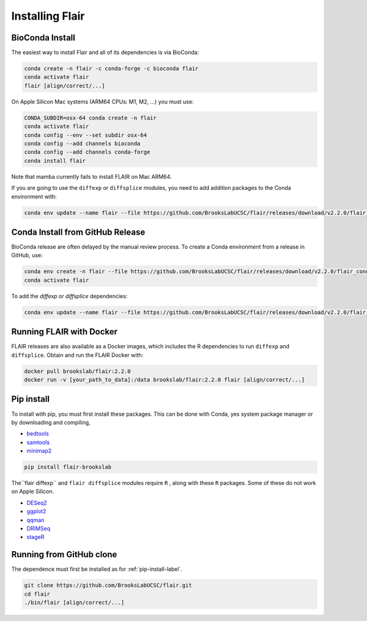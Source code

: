 .. _installing-label:

Installing Flair
================

BioConda Install
~~~~~~~~~~~~~~~~

The easiest way to install Flair and all of its dependencies is via BioConda:

.. code:: sh

   conda create -n flair -c conda-forge -c bioconda flair
   conda activate flair
   flair [align/correct/...]

On Apple Silicon Mac systems (ARM64 CPUs: M1, M2, ...) you must use:

.. code:: sh

   CONDA_SUBDIR=osx-64 conda create -n flair
   conda activate flair
   conda config --env --set subdir osx-64
   conda config --add channels bioconda
   conda config --add channels conda-forge
   conda install flair

Note that mamba currently fails to install FLAIR on Mac ARM64.

If you are going to use the ``diffexp`` or ``diffsplice`` modules,
you need to add addition packages to the Conda environment with: 

.. code:: sh

   conda env update --name flair --file https://github.com/BrooksLabUCSC/flair/releases/download/v2.2.0/flair_diffexp_conda_env.yaml

Conda Install from GitHub Release
~~~~~~~~~~~~~~~~~~~~~~~~~~~~~~~~~

BioConda release are often delayed by the manual review process.  To create
a Conda environment from a release in GitHub, use:

.. code:: sh

   conda env create -n flair --file https://github.com/BrooksLabUCSC/flair/releases/download/v2.2.0/flair_conda_env.yaml
   conda activate flair
   
To add the `diffexp` or `diffsplice` dependencies:

.. code:: sh

   conda env update --name flair --file https://github.com/BrooksLabUCSC/flair/releases/download/v2.2.0/flair_diffexp_conda_env.yaml

Running FLAIR with Docker
~~~~~~~~~~~~~~~~~~~~~~~~~

FLAIR releases are also available as a Docker images, which includes the R
dependencies to run ``diffexp`` and ``diffsplice``.  Obtain and run the
FLAIR Docker with:

.. code:: sh

    docker pull brookslab/flair:2.2.0
    docker run -v [your_path_to_data]:/data brookslab/flair:2.2.0 flair [align/correct/...]

.. _pip-install-label:

Pip install
~~~~~~~~~~~

To install with pip, you must first install these packages. This can be done
with Conda, yes system package manager or by downloading and compiling,

- `bedtools <https://github.com/arq5x/bedtools2/>`_
- `samtools <https://github.com/samtools/samtools/releases>`_
- `minimap2 <https://github.com/lh3/minimap2>`_

.. code:: sh

   pip install flair-brookslab


The``flair diffexp`` and ``flair diffsplice`` modules require ``R`` , along
with these ``R`` packages. Some of these do not work on Apple Silicon.

- `DESeq2 <https://bioconductor.org/packages/release/bioc/html/DESeq2.html>`__
- `ggplot2 <https://ggplot2.tidyverse.org>`__
- `qqman <https://cran.r-project.org/web/packages/qqman/index.html>`__
- `DRIMSeq <http://bioconductor.org/packages/release/bioc/html/DRIMSeq.html>`__
- `stageR <http://bioconductor.org/packages/release/bioc/html/stageR.html>`__


Running from GitHub clone
~~~~~~~~~~~~~~~~~~~~~~~~~

The dependence must first be installed as for :ref:`pip-install-label`.

.. code:: sh

    git clone https://github.com/BrooksLabUCSC/flair.git
    cd flair
    ./bin/flair [align/correct/...]
